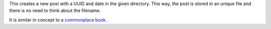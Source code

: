 This creates a new post with a UUID and date in the given directory.
This way, the post is stored in an unique file
and there is no need to think about the filename.

It is similar in concept to a `commonplace book`_.

.. _commonplace book: https://en.wikipedia.org/wiki/Commonplace_book
